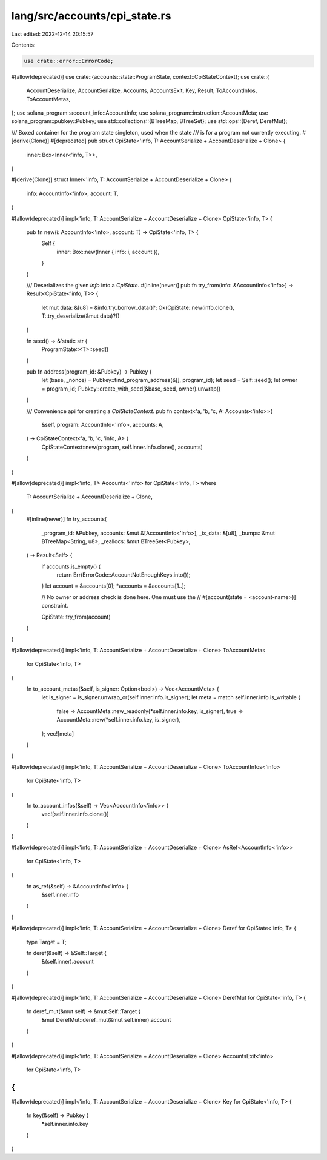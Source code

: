 lang/src/accounts/cpi_state.rs
==============================

Last edited: 2022-12-14 20:15:57

Contents:

.. code-block:: rs

    use crate::error::ErrorCode;
#[allow(deprecated)]
use crate::{accounts::state::ProgramState, context::CpiStateContext};
use crate::{
    AccountDeserialize, AccountSerialize, Accounts, AccountsExit, Key, Result, ToAccountInfos,
    ToAccountMetas,
};
use solana_program::account_info::AccountInfo;
use solana_program::instruction::AccountMeta;
use solana_program::pubkey::Pubkey;
use std::collections::{BTreeMap, BTreeSet};
use std::ops::{Deref, DerefMut};

/// Boxed container for the program state singleton, used when the state
/// is for a program not currently executing.
#[derive(Clone)]
#[deprecated]
pub struct CpiState<'info, T: AccountSerialize + AccountDeserialize + Clone> {
    inner: Box<Inner<'info, T>>,
}

#[derive(Clone)]
struct Inner<'info, T: AccountSerialize + AccountDeserialize + Clone> {
    info: AccountInfo<'info>,
    account: T,
}

#[allow(deprecated)]
impl<'info, T: AccountSerialize + AccountDeserialize + Clone> CpiState<'info, T> {
    pub fn new(i: AccountInfo<'info>, account: T) -> CpiState<'info, T> {
        Self {
            inner: Box::new(Inner { info: i, account }),
        }
    }

    /// Deserializes the given `info` into a `CpiState`.
    #[inline(never)]
    pub fn try_from(info: &AccountInfo<'info>) -> Result<CpiState<'info, T>> {
        let mut data: &[u8] = &info.try_borrow_data()?;
        Ok(CpiState::new(info.clone(), T::try_deserialize(&mut data)?))
    }

    fn seed() -> &'static str {
        ProgramState::<T>::seed()
    }

    pub fn address(program_id: &Pubkey) -> Pubkey {
        let (base, _nonce) = Pubkey::find_program_address(&[], program_id);
        let seed = Self::seed();
        let owner = program_id;
        Pubkey::create_with_seed(&base, seed, owner).unwrap()
    }

    /// Convenience api for creating a `CpiStateContext`.
    pub fn context<'a, 'b, 'c, A: Accounts<'info>>(
        &self,
        program: AccountInfo<'info>,
        accounts: A,
    ) -> CpiStateContext<'a, 'b, 'c, 'info, A> {
        CpiStateContext::new(program, self.inner.info.clone(), accounts)
    }
}

#[allow(deprecated)]
impl<'info, T> Accounts<'info> for CpiState<'info, T>
where
    T: AccountSerialize + AccountDeserialize + Clone,
{
    #[inline(never)]
    fn try_accounts(
        _program_id: &Pubkey,
        accounts: &mut &[AccountInfo<'info>],
        _ix_data: &[u8],
        _bumps: &mut BTreeMap<String, u8>,
        _reallocs: &mut BTreeSet<Pubkey>,
    ) -> Result<Self> {
        if accounts.is_empty() {
            return Err(ErrorCode::AccountNotEnoughKeys.into());
        }
        let account = &accounts[0];
        *accounts = &accounts[1..];

        // No owner or address check is done here. One must use the
        // #[account(state = <account-name>)] constraint.

        CpiState::try_from(account)
    }
}

#[allow(deprecated)]
impl<'info, T: AccountSerialize + AccountDeserialize + Clone> ToAccountMetas
    for CpiState<'info, T>
{
    fn to_account_metas(&self, is_signer: Option<bool>) -> Vec<AccountMeta> {
        let is_signer = is_signer.unwrap_or(self.inner.info.is_signer);
        let meta = match self.inner.info.is_writable {
            false => AccountMeta::new_readonly(*self.inner.info.key, is_signer),
            true => AccountMeta::new(*self.inner.info.key, is_signer),
        };
        vec![meta]
    }
}

#[allow(deprecated)]
impl<'info, T: AccountSerialize + AccountDeserialize + Clone> ToAccountInfos<'info>
    for CpiState<'info, T>
{
    fn to_account_infos(&self) -> Vec<AccountInfo<'info>> {
        vec![self.inner.info.clone()]
    }
}

#[allow(deprecated)]
impl<'info, T: AccountSerialize + AccountDeserialize + Clone> AsRef<AccountInfo<'info>>
    for CpiState<'info, T>
{
    fn as_ref(&self) -> &AccountInfo<'info> {
        &self.inner.info
    }
}

#[allow(deprecated)]
impl<'info, T: AccountSerialize + AccountDeserialize + Clone> Deref for CpiState<'info, T> {
    type Target = T;

    fn deref(&self) -> &Self::Target {
        &(self.inner).account
    }
}

#[allow(deprecated)]
impl<'info, T: AccountSerialize + AccountDeserialize + Clone> DerefMut for CpiState<'info, T> {
    fn deref_mut(&mut self) -> &mut Self::Target {
        &mut DerefMut::deref_mut(&mut self.inner).account
    }
}

#[allow(deprecated)]
impl<'info, T: AccountSerialize + AccountDeserialize + Clone> AccountsExit<'info>
    for CpiState<'info, T>
{
}

#[allow(deprecated)]
impl<'info, T: AccountSerialize + AccountDeserialize + Clone> Key for CpiState<'info, T> {
    fn key(&self) -> Pubkey {
        *self.inner.info.key
    }
}


